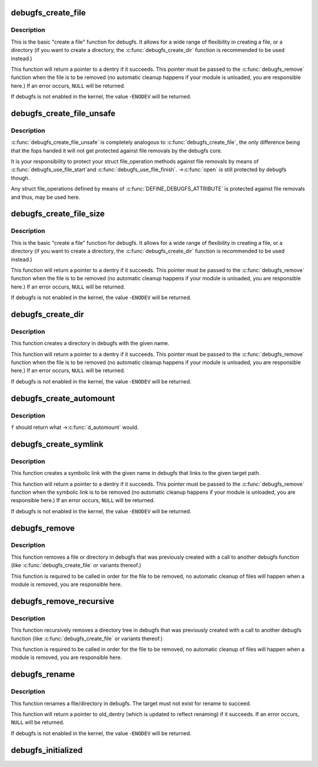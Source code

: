 .. -*- coding: utf-8; mode: rst -*-
.. src-file: fs/debugfs/inode.c

.. _`debugfs_create_file`:

debugfs_create_file
===================

.. c:function:: struct dentry *debugfs_create_file(const char *name, umode_t mode, struct dentry *parent, void *data, const struct file_operations *fops)

    create a file in the debugfs filesystem

    :param const char \*name:
        a pointer to a string containing the name of the file to create.

    :param umode_t mode:
        the permission that the file should have.

    :param struct dentry \*parent:
        a pointer to the parent dentry for this file.  This should be a
        directory dentry if set.  If this parameter is NULL, then the
        file will be created in the root of the debugfs filesystem.

    :param void \*data:
        a pointer to something that the caller will want to get to later
        on.  The inode.i_private pointer will point to this value on
        the \ :c:func:`open`\  call.

    :param const struct file_operations \*fops:
        a pointer to a struct file_operations that should be used for
        this file.

.. _`debugfs_create_file.description`:

Description
-----------

This is the basic "create a file" function for debugfs.  It allows for a
wide range of flexibility in creating a file, or a directory (if you want
to create a directory, the \ :c:func:`debugfs_create_dir`\  function is
recommended to be used instead.)

This function will return a pointer to a dentry if it succeeds.  This
pointer must be passed to the \ :c:func:`debugfs_remove`\  function when the file is
to be removed (no automatic cleanup happens if your module is unloaded,
you are responsible here.)  If an error occurs, \ ``NULL``\  will be returned.

If debugfs is not enabled in the kernel, the value -\ ``ENODEV``\  will be
returned.

.. _`debugfs_create_file_unsafe`:

debugfs_create_file_unsafe
==========================

.. c:function:: struct dentry *debugfs_create_file_unsafe(const char *name, umode_t mode, struct dentry *parent, void *data, const struct file_operations *fops)

    create a file in the debugfs filesystem

    :param const char \*name:
        a pointer to a string containing the name of the file to create.

    :param umode_t mode:
        the permission that the file should have.

    :param struct dentry \*parent:
        a pointer to the parent dentry for this file.  This should be a
        directory dentry if set.  If this parameter is NULL, then the
        file will be created in the root of the debugfs filesystem.

    :param void \*data:
        a pointer to something that the caller will want to get to later
        on.  The inode.i_private pointer will point to this value on
        the \ :c:func:`open`\  call.

    :param const struct file_operations \*fops:
        a pointer to a struct file_operations that should be used for
        this file.

.. _`debugfs_create_file_unsafe.description`:

Description
-----------

\ :c:func:`debugfs_create_file_unsafe`\  is completely analogous to
\ :c:func:`debugfs_create_file`\ , the only difference being that the fops
handed it will not get protected against file removals by the
debugfs core.

It is your responsibility to protect your struct file_operation
methods against file removals by means of \ :c:func:`debugfs_use_file_start`\ 
and \ :c:func:`debugfs_use_file_finish`\ . ->\ :c:func:`open`\  is still protected by
debugfs though.

Any struct file_operations defined by means of
\ :c:func:`DEFINE_DEBUGFS_ATTRIBUTE`\  is protected against file removals and
thus, may be used here.

.. _`debugfs_create_file_size`:

debugfs_create_file_size
========================

.. c:function:: struct dentry *debugfs_create_file_size(const char *name, umode_t mode, struct dentry *parent, void *data, const struct file_operations *fops, loff_t file_size)

    create a file in the debugfs filesystem

    :param const char \*name:
        a pointer to a string containing the name of the file to create.

    :param umode_t mode:
        the permission that the file should have.

    :param struct dentry \*parent:
        a pointer to the parent dentry for this file.  This should be a
        directory dentry if set.  If this parameter is NULL, then the
        file will be created in the root of the debugfs filesystem.

    :param void \*data:
        a pointer to something that the caller will want to get to later
        on.  The inode.i_private pointer will point to this value on
        the \ :c:func:`open`\  call.

    :param const struct file_operations \*fops:
        a pointer to a struct file_operations that should be used for
        this file.

    :param loff_t file_size:
        initial file size

.. _`debugfs_create_file_size.description`:

Description
-----------

This is the basic "create a file" function for debugfs.  It allows for a
wide range of flexibility in creating a file, or a directory (if you want
to create a directory, the \ :c:func:`debugfs_create_dir`\  function is
recommended to be used instead.)

This function will return a pointer to a dentry if it succeeds.  This
pointer must be passed to the \ :c:func:`debugfs_remove`\  function when the file is
to be removed (no automatic cleanup happens if your module is unloaded,
you are responsible here.)  If an error occurs, \ ``NULL``\  will be returned.

If debugfs is not enabled in the kernel, the value -\ ``ENODEV``\  will be
returned.

.. _`debugfs_create_dir`:

debugfs_create_dir
==================

.. c:function:: struct dentry *debugfs_create_dir(const char *name, struct dentry *parent)

    create a directory in the debugfs filesystem

    :param const char \*name:
        a pointer to a string containing the name of the directory to
        create.

    :param struct dentry \*parent:
        a pointer to the parent dentry for this file.  This should be a
        directory dentry if set.  If this parameter is NULL, then the
        directory will be created in the root of the debugfs filesystem.

.. _`debugfs_create_dir.description`:

Description
-----------

This function creates a directory in debugfs with the given name.

This function will return a pointer to a dentry if it succeeds.  This
pointer must be passed to the \ :c:func:`debugfs_remove`\  function when the file is
to be removed (no automatic cleanup happens if your module is unloaded,
you are responsible here.)  If an error occurs, \ ``NULL``\  will be returned.

If debugfs is not enabled in the kernel, the value -\ ``ENODEV``\  will be
returned.

.. _`debugfs_create_automount`:

debugfs_create_automount
========================

.. c:function:: struct dentry *debugfs_create_automount(const char *name, struct dentry *parent, struct vfsmount *(*) f (void *, void *data)

    create automount point in the debugfs filesystem

    :param const char \*name:
        a pointer to a string containing the name of the file to create.

    :param struct dentry \*parent:
        a pointer to the parent dentry for this file.  This should be a
        directory dentry if set.  If this parameter is NULL, then the
        file will be created in the root of the debugfs filesystem.

    :param (struct vfsmount \*(\*) f (void \*):
        function to be called when pathname resolution steps on that one.

    :param void \*data:
        opaque argument to pass to \ :c:func:`f`\ .

.. _`debugfs_create_automount.description`:

Description
-----------

\ ``f``\  should return what ->\ :c:func:`d_automount`\  would.

.. _`debugfs_create_symlink`:

debugfs_create_symlink
======================

.. c:function:: struct dentry *debugfs_create_symlink(const char *name, struct dentry *parent, const char *target)

    create a symbolic link in the debugfs filesystem

    :param const char \*name:
        a pointer to a string containing the name of the symbolic link to
        create.

    :param struct dentry \*parent:
        a pointer to the parent dentry for this symbolic link.  This
        should be a directory dentry if set.  If this parameter is NULL,
        then the symbolic link will be created in the root of the debugfs
        filesystem.

    :param const char \*target:
        a pointer to a string containing the path to the target of the
        symbolic link.

.. _`debugfs_create_symlink.description`:

Description
-----------

This function creates a symbolic link with the given name in debugfs that
links to the given target path.

This function will return a pointer to a dentry if it succeeds.  This
pointer must be passed to the \ :c:func:`debugfs_remove`\  function when the symbolic
link is to be removed (no automatic cleanup happens if your module is
unloaded, you are responsible here.)  If an error occurs, \ ``NULL``\  will be
returned.

If debugfs is not enabled in the kernel, the value -\ ``ENODEV``\  will be
returned.

.. _`debugfs_remove`:

debugfs_remove
==============

.. c:function:: void debugfs_remove(struct dentry *dentry)

    removes a file or directory from the debugfs filesystem

    :param struct dentry \*dentry:
        a pointer to a the dentry of the file or directory to be
        removed.  If this parameter is NULL or an error value, nothing
        will be done.

.. _`debugfs_remove.description`:

Description
-----------

This function removes a file or directory in debugfs that was previously
created with a call to another debugfs function (like
\ :c:func:`debugfs_create_file`\  or variants thereof.)

This function is required to be called in order for the file to be
removed, no automatic cleanup of files will happen when a module is
removed, you are responsible here.

.. _`debugfs_remove_recursive`:

debugfs_remove_recursive
========================

.. c:function:: void debugfs_remove_recursive(struct dentry *dentry)

    recursively removes a directory

    :param struct dentry \*dentry:
        a pointer to a the dentry of the directory to be removed.  If this
        parameter is NULL or an error value, nothing will be done.

.. _`debugfs_remove_recursive.description`:

Description
-----------

This function recursively removes a directory tree in debugfs that
was previously created with a call to another debugfs function
(like \ :c:func:`debugfs_create_file`\  or variants thereof.)

This function is required to be called in order for the file to be
removed, no automatic cleanup of files will happen when a module is
removed, you are responsible here.

.. _`debugfs_rename`:

debugfs_rename
==============

.. c:function:: struct dentry *debugfs_rename(struct dentry *old_dir, struct dentry *old_dentry, struct dentry *new_dir, const char *new_name)

    rename a file/directory in the debugfs filesystem

    :param struct dentry \*old_dir:
        a pointer to the parent dentry for the renamed object. This
        should be a directory dentry.

    :param struct dentry \*old_dentry:
        dentry of an object to be renamed.

    :param struct dentry \*new_dir:
        a pointer to the parent dentry where the object should be
        moved. This should be a directory dentry.

    :param const char \*new_name:
        a pointer to a string containing the target name.

.. _`debugfs_rename.description`:

Description
-----------

This function renames a file/directory in debugfs.  The target must not
exist for rename to succeed.

This function will return a pointer to old_dentry (which is updated to
reflect renaming) if it succeeds. If an error occurs, \ ``NULL``\  will be
returned.

If debugfs is not enabled in the kernel, the value -\ ``ENODEV``\  will be
returned.

.. _`debugfs_initialized`:

debugfs_initialized
===================

.. c:function:: bool debugfs_initialized( void)

    Tells whether debugfs has been registered

    :param  void:
        no arguments

.. This file was automatic generated / don't edit.

